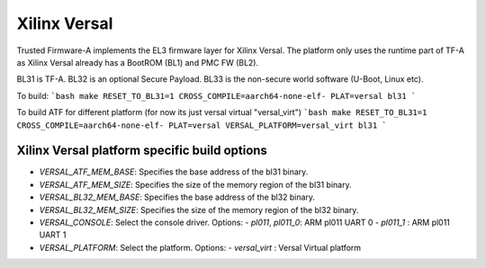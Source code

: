 Xilinx Versal
=============

Trusted Firmware-A implements the EL3 firmware layer for Xilinx Versal.
The platform only uses the runtime part of TF-A as Xilinx Versal already has a
BootROM (BL1) and PMC FW (BL2).

BL31 is TF-A.
BL32 is an optional Secure Payload.
BL33 is the non-secure world software (U-Boot, Linux etc).

To build:
```bash
make RESET_TO_BL31=1 CROSS_COMPILE=aarch64-none-elf- PLAT=versal bl31
```

To build ATF for different platform (for now its just versal virtual "versal_virt")
```bash
make RESET_TO_BL31=1 CROSS_COMPILE=aarch64-none-elf- PLAT=versal VERSAL_PLATFORM=versal_virt bl31
```

Xilinx Versal platform specific build options
---------------------------------------------

*   `VERSAL_ATF_MEM_BASE`: Specifies the base address of the bl31 binary.
*   `VERSAL_ATF_MEM_SIZE`: Specifies the size of the memory region of the bl31 binary.
*   `VERSAL_BL32_MEM_BASE`: Specifies the base address of the bl32 binary.
*   `VERSAL_BL32_MEM_SIZE`: Specifies the size of the memory region of the bl32 binary.

*   `VERSAL_CONSOLE`: Select the console driver. Options:
    -   `pl011`, `pl011_0`: ARM pl011 UART 0
    -   `pl011_1`         : ARM pl011 UART 1

*   `VERSAL_PLATFORM`: Select the platform. Options:
    -   `versal_virt`	: Versal Virtual platform

